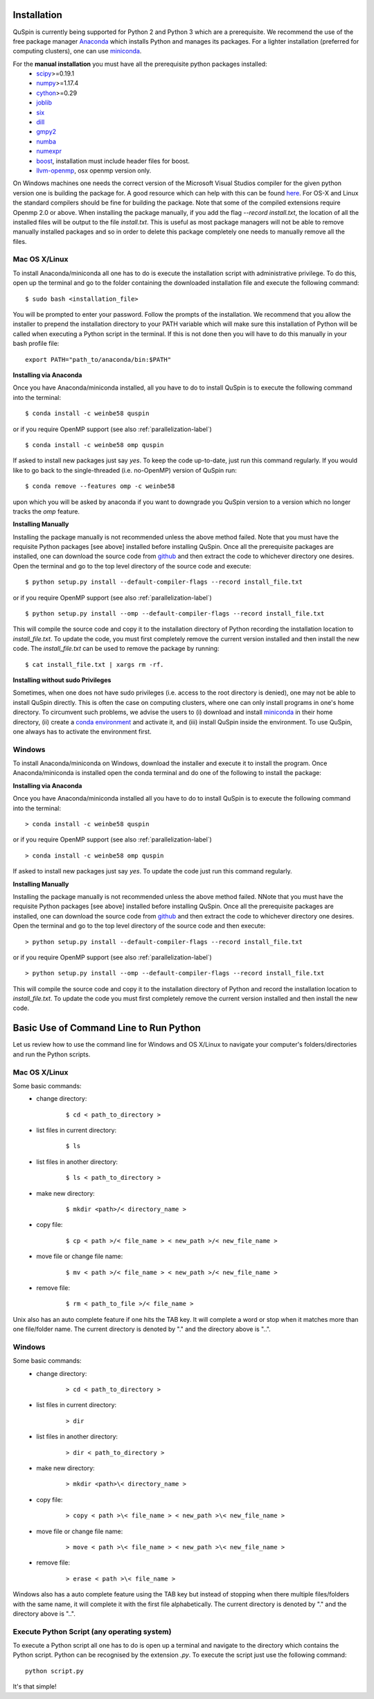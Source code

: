 Installation
============

QuSpin is currently being supported for Python 2 and Python 3 which are a prerequisite. We recommend the use of the free package manager `Anaconda <https://www.continuum.io/downloads>`_ which installs Python and manages its packages. For a lighter installation (preferred for computing clusters), one can use `miniconda <http://conda.pydata.org/miniconda.html>`_.

.. begin packages

For the **manual installation** you must have all the prerequisite python packages installed:
    * `scipy <https://www.scipy.org>`_>=0.19.1
    * `numpy <http://www.numpy.org>`_>=1.17.4
    * `cython <https://www.cython.org>`_>=0.29
    * `joblib <https://pythonhosted.org/joblib/>`_
    * `six <https://pythonhosted.org/six/>`_
    * `dill <https://pypi.python.org/pypi/dill>`_
    * `gmpy2 <https://gmpy2.readthedocs.io/en/latest/>`_
    * `numba <http://numba.pydata.org/>`_
    * `numexpr <https://numexpr.readthedocs.io/en/latest/user_guide.html>`_
    * `boost <https://www.boost.org/doc/libs/1_70_0/libs/python/doc/html/index.html>`_, installation must include header files for boost.
    * `llvm-openmp <http://openmp.llvm.org/>`_, osx openmp version only.
    
.. end packages

On Windows machines one needs the correct version of the Microsoft Visual Studios compiler for the given python version one is building the package for. A good resource which can help with this can be found `here <https://github.com/cython/cython/wiki/CythonExtensionsOnWindows>`_. For OS-X and Linux the standard compilers should be fine for building the package. Note that some of the compiled extensions require Openmp 2.0 or above. When installing the package manually, if you add the flag `--record install.txt`, the location of all the installed files will be output to the file `install.txt`. This is useful as most package managers will not be able to remove manually installed packages and so in order to delete this package completely one needs to manually remove all the files. 
	
Mac OS X/Linux
--------------

To install Anaconda/miniconda all one has to do is execute the installation script with administrative privilege. To do this, open up the terminal and go to the folder containing the downloaded installation file and execute the following command:
::

	$ sudo bash <installation_file>

You will be prompted to enter your password. Follow the prompts of the installation. We recommend that you allow the installer to prepend the installation directory to your PATH variable which will make sure this installation of Python will be called when executing a Python script in the terminal. If this is not done then you will have to do this manually in your bash profile file:
::

	export PATH="path_to/anaconda/bin:$PATH"


**Installing via Anaconda**

Once you have Anaconda/miniconda installed, all you have to do to install QuSpin is to execute the following command into the terminal: 
::

	$ conda install -c weinbe58 quspin

or if you require OpenMP support (see also :ref:`parallelization-label`)
::

	$ conda install -c weinbe58 omp quspin

If asked to install new packages just say `yes`. To keep the code up-to-date, just run this command regularly. If you would like to go back to the single-threaded (i.e. no-OpenMP) version of QuSpin run:
::

	$ conda remove --features omp -c weinbe58

upon which you will be asked by anaconda if you want to downgrade you QuSpin version to a version which no longer tracks the `omp` feature. 
	
**Installing Manually**

Installing the package manually is not recommended unless the above method failed. Note that you must have the requisite Python packages [see above] installed before installing QuSpin. Once all the prerequisite packages are installed, one can download the source code from `github <https://github.com/weinbe58/qspin/tree/master>`_ and then extract the code to whichever directory one desires. Open the terminal and go to the top level directory of the source code and execute:
:: 

	$ python setup.py install --default-compiler-flags --record install_file.txt

or if you require OpenMP support (see also :ref:`parallelization-label`)
::

	$ python setup.py install --omp --default-compiler-flags --record install_file.txt

This will compile the source code and copy it to the installation directory of Python recording the installation location to `install_file.txt`. To update the code, you must first completely remove the current version installed and then install the new code. The `install_file.txt` can be used to remove the package by running:  
::

	$ cat install_file.txt | xargs rm -rf. 
	
	
**Installing without sudo Privileges**

Sometimes, when one does not have sudo privileges (i.e. access to the root directory is denied), one may not be able to install QuSpin directly. This is often the case on computing clusters, where one can only install programs in one's home directory. To circumvent such problems, we advise the users to (i) download and install `miniconda <http://conda.pydata.org/miniconda.html>`_ in their home directory, (ii) create a `conda environment <https://conda.io/docs/user-guide/tasks/manage-environments.html#creating-an-environment-with-commands>`_ and activate it, and (iii) install QuSpin inside the environment. To use QuSpin, one always has to activate the environment first.  

Windows
-------

To install Anaconda/miniconda on Windows, download the installer and execute it to install the program. Once Anaconda/miniconda is installed open the conda terminal and do one of the following to install the package:
	
**Installing via Anaconda**

Once you have Anaconda/miniconda installed all you have to do to install QuSpin is to execute the following command into the terminal: 
::

	> conda install -c weinbe58 quspin

or if you require OpenMP support (see also :ref:`parallelization-label`)
::

	> conda install -c weinbe58 omp quspin

If asked to install new packages just say `yes`. To update the code just run this command regularly. 
	
**Installing Manually**

Installing the package manually is not recommended unless the above method failed. NNote that you must have the requisite Python packages [see above] installed before installing QuSpin. Once all the prerequisite packages are installed, one can download the source code from `github <https://github.com/weinbe58/qspin/tree/master>`_ and then extract the code to whichever directory one desires. Open the terminal and go to the top level directory of the source code and then execute:  
::

	> python setup.py install --default-compiler-flags --record install_file.txt

or if you require OpenMP support (see also :ref:`parallelization-label`)
::

	> python setup.py install --omp --default-compiler-flags --record install_file.txt

This will compile the source code and copy it to the installation directory of Python and record the installation location to `install_file.txt`. To update the code you must first completely remove the current version installed and then install the new code. 



	
Basic Use of Command Line to Run Python
=======================================

Let us review how to use the command line for Windows and OS X/Linux to navigate your computer's folders/directories and run the Python scripts.
	
Mac OS X/Linux
--------------

Some basic commands:
	* change directory:
		::
		
			$ cd < path_to_directory >
		
	* list files in current directory:
		::

			$ ls 
		
	* list files in another directory:
		::

			$ ls < path_to_directory >
		
	* make new directory:
		::

			$ mkdir <path>/< directory_name >
		
	* copy file:
		::

			$ cp < path >/< file_name > < new_path >/< new_file_name >
		
	* move file or change file name:
		::

			$ mv < path >/< file_name > < new_path >/< new_file_name >
		
	* remove file:
		::

			$ rm < path_to_file >/< file_name >
				
Unix also has an auto complete feature if one hits the TAB key. It will complete a word or stop when it matches more than one file/folder name. The current directory is denoted by "." and the directory above is "..".
	
	
Windows
-------

Some basic commands:
	* change directory:
		::

			> cd < path_to_directory >
		
	* list files in current directory:
		::

			> dir
		
	* list files in another directory:
		::

			> dir < path_to_directory >
		
	* make new directory:
		::

			> mkdir <path>\< directory_name >
		
	* copy file:
		::

			> copy < path >\< file_name > < new_path >\< new_file_name >
		
	* move file or change file name:
		::

			> move < path >\< file_name > < new_path >\< new_file_name >
		
	* remove file:
		::

			> erase < path >\< file_name >
		
		
Windows also has a auto complete feature using the TAB key but instead of stopping when there multiple files/folders with the same name, it will complete it with the first file alphabetically. The current directory is denoted by "." and the directory above is "..".
	
Execute Python Script (any operating system)
--------------------------------------------
	
To execute a Python script all one has to do is open up a terminal and navigate to the directory which contains the Python script. Python can be recognised by the extension `.py`. To execute the script just use the following command:
::

	python script.py

It's that simple! 